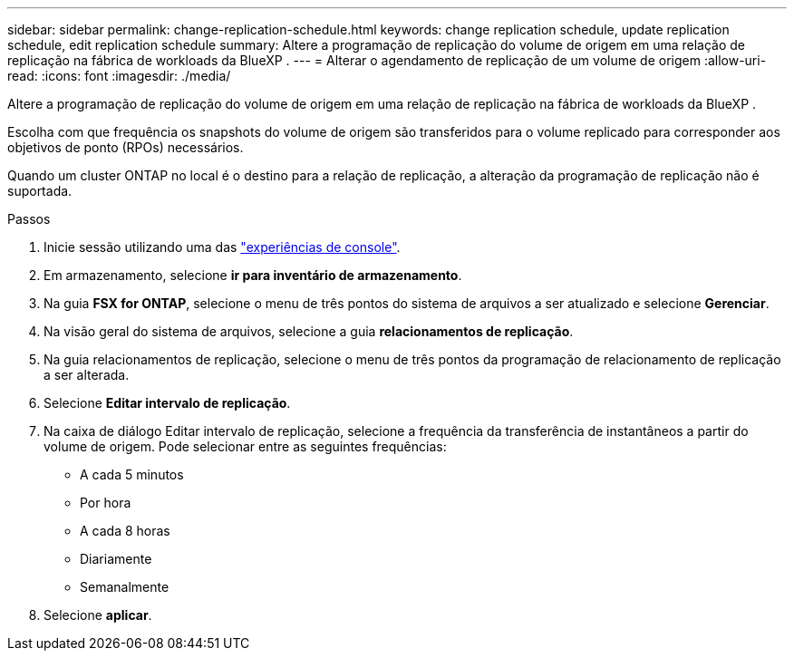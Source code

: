 ---
sidebar: sidebar 
permalink: change-replication-schedule.html 
keywords: change replication schedule, update replication schedule, edit replication schedule 
summary: Altere a programação de replicação do volume de origem em uma relação de replicação na fábrica de workloads da BlueXP . 
---
= Alterar o agendamento de replicação de um volume de origem
:allow-uri-read: 
:icons: font
:imagesdir: ./media/


[role="lead"]
Altere a programação de replicação do volume de origem em uma relação de replicação na fábrica de workloads da BlueXP .

Escolha com que frequência os snapshots do volume de origem são transferidos para o volume replicado para corresponder aos objetivos de ponto (RPOs) necessários.

Quando um cluster ONTAP no local é o destino para a relação de replicação, a alteração da programação de replicação não é suportada.

.Passos
. Inicie sessão utilizando uma das link:https://docs.netapp.com/us-en/workload-setup-admin/console-experiences.html["experiências de console"^].
. Em armazenamento, selecione *ir para inventário de armazenamento*.
. Na guia *FSX for ONTAP*, selecione o menu de três pontos do sistema de arquivos a ser atualizado e selecione *Gerenciar*.
. Na visão geral do sistema de arquivos, selecione a guia *relacionamentos de replicação*.
. Na guia relacionamentos de replicação, selecione o menu de três pontos da programação de relacionamento de replicação a ser alterada.
. Selecione *Editar intervalo de replicação*.
. Na caixa de diálogo Editar intervalo de replicação, selecione a frequência da transferência de instantâneos a partir do volume de origem. Pode selecionar entre as seguintes frequências:
+
** A cada 5 minutos
** Por hora
** A cada 8 horas
** Diariamente
** Semanalmente


. Selecione *aplicar*.


